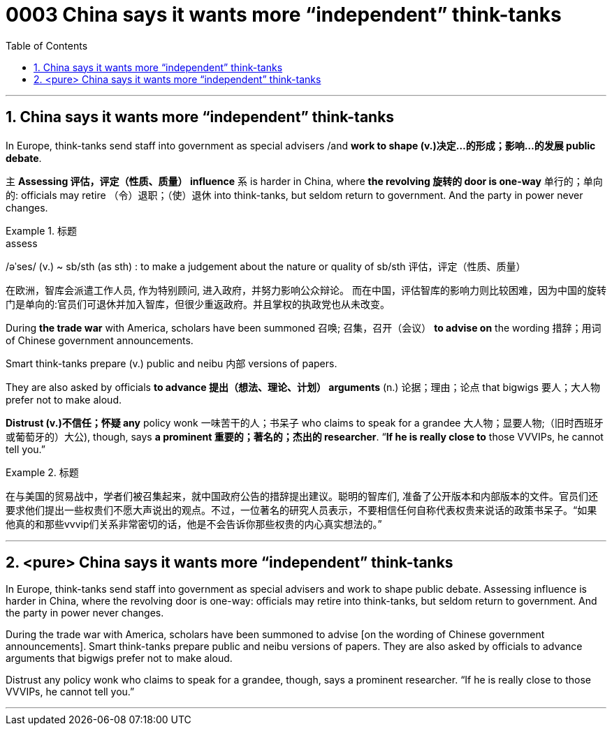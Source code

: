 

= 0003 China says it wants more “independent” think-tanks
:toc: left
:toclevels: 3
:sectnums:

'''


== China says it wants more “independent” think-tanks

In Europe, think-tanks send staff into government as special advisers /and *work to shape (v.)决定…的形成；影响…的发展 public debate*.

主 *Assessing 评估，评定（性质、质量） influence* 系 is harder in China, where *the revolving 旋转的 door is one-way* 单行的；单向的: officials may retire （令）退职；（使）退休 into think-tanks, but seldom return to government. And the party in power never changes.


.标题
====
.assess
/əˈses/ (v.)
 ~ sb/sth (as sth) : to make a judgement about the nature or quality of sb/sth 评估，评定（性质、质量）


在欧洲，智库会派遣工作人员, 作为特别顾问, 进入政府，并努力影响公众辩论。 而在中国，评估智库的影响力则比较困难，因为中国的旋转门是单向的:官员们可退休并加入智库，但很少重返政府。并且掌权的执政党也从未改变。
====



During *the trade war* with America, scholars have been summoned 召唤; 召集，召开（会议） *to advise on* the wording 措辞；用词 of Chinese government announcements.

Smart think-tanks prepare (v.) public and neibu 内部 versions of papers.

They are also asked by officials *to advance 提出（想法、理论、计划） arguments* (n.) 论据；理由；论点 that bigwigs 要人；大人物 prefer not to make aloud.

*Distrust (v.)不信任；怀疑 any* policy wonk 一味苦干的人；书呆子 who claims to speak for a grandee  大人物；显要人物;（旧时西班牙或葡萄牙的）大公), though, says *a prominent  重要的；著名的；杰出的 researcher*. “*If he is really close to* those VVVIPs, he cannot tell you.”


.标题
====
在与美国的贸易战中，学者们被召集起来，就中国政府公告的措辞提出建议。聪明的智库们, 准备了公开版本和内部版本的文件。官员们还要求他们提出一些权贵们不愿大声说出的观点。不过，一位著名的研究人员表示，不要相信任何自称代表权贵来说话的政策书呆子。“如果他真的和那些vvvip们关系非常密切的话，他是不会告诉你那些权贵的内心真实想法的。”
====



'''

== <pure> China says it wants more “independent” think-tanks


In Europe, think-tanks send staff into government as special advisers and work to shape public debate. Assessing influence is harder in China, where the revolving door is one-way: officials may retire into think-tanks, but seldom return to government. And the party in power never changes.

During the trade war with America, scholars have been summoned to advise [on the wording of Chinese government announcements]. Smart think-tanks prepare public and neibu versions of papers. They are also asked by officials to advance arguments that bigwigs prefer not to make aloud.

Distrust any policy wonk who claims to speak for a grandee, though, says a prominent researcher. “If he is really close to those VVVIPs, he cannot tell you.”


'''


